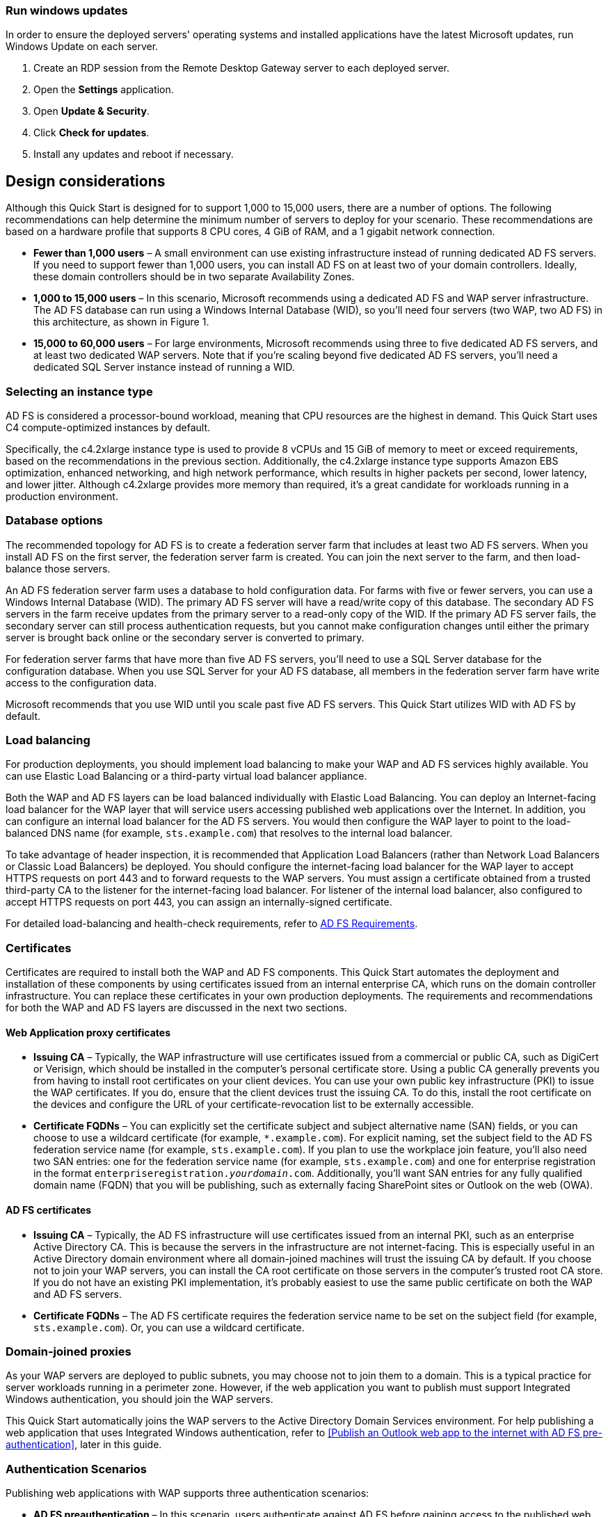 // Include any postdeployment steps here, such as steps necessary to test that the deployment was successful. If there are no postdeployment steps, leave this file empty.

// == Postdeployment steps

=== Run windows updates

In order to ensure the deployed servers' operating systems and installed applications have the latest Microsoft updates, run Windows Update on each server.

1. Create an RDP session from the Remote Desktop Gateway server to each deployed server.
2. Open the *Settings* application.
3. Open *Update & Security*.
4. Click *Check for updates*.
5. Install any updates and reboot if necessary.

[[design-considerations]]
== Design considerations

Although this Quick Start is designed for to support 1,000 to 15,000 users, there are a number of options. The following recommendations can help determine the minimum number of servers to deploy for your scenario. These recommendations are based on a hardware profile that supports 8 CPU cores, 4 GiB of RAM, and a 1 gigabit network connection.

* *Fewer than 1,000 users* – A small environment can use existing infrastructure instead of running dedicated AD FS servers. If you need to support fewer than 1,000 users, you can install AD FS on at least two of your domain controllers. Ideally, these domain controllers should be in two separate Availability Zones.
* *1,000 to 15,000 users* – In this scenario, Microsoft recommends using a dedicated AD FS and WAP server infrastructure. The AD FS database can run using a Windows Internal Database (WID), so you’ll need four servers (two WAP, two AD FS) in this architecture, as shown in Figure 1.
* *15,000 to 60,000 users* – For large environments, Microsoft recommends using three to five dedicated AD FS servers, and at least two dedicated WAP servers. Note that if you’re scaling beyond five dedicated AD FS servers, you’ll need a dedicated SQL Server instance instead of running a WID.

[[selecting-an-instance-type]]
=== Selecting an instance type

AD FS is considered a processor-bound workload, meaning that CPU resources are the highest in demand. This Quick Start uses C4 compute-optimized instances by default.

Specifically, the c4.2xlarge instance type is used to provide 8 vCPUs and 15 GiB of memory to meet or exceed requirements, based on the recommendations in the previous section. Additionally, the c4.2xlarge instance type supports Amazon EBS optimization, enhanced networking, and high network performance, which results in higher packets per second, lower latency, and lower jitter. Although c4.2xlarge provides more memory than required, it’s a great candidate for workloads running in a production environment.

[[database-options]]
=== Database options

The recommended topology for AD FS is to create a federation server farm that includes at least two AD FS servers. When you install AD FS on the first server, the federation server farm is created. You can join the next server to the farm, and then load-balance those servers.

An AD FS federation server farm uses a database to hold configuration data. For farms with five or fewer servers, you can use a Windows Internal Database (WID). The primary AD FS server will have a read/write copy of this database. The secondary AD FS servers in the farm receive updates from the primary server to a read-only copy of the WID. If the primary AD FS server fails, the secondary server can still process authentication requests, but you cannot make configuration changes until either the primary server is brought back online or the secondary server is converted to primary.

For federation server farms that have more than five AD FS servers, you’ll need to use a SQL Server database for the configuration database. When you use SQL Server for your AD FS database, all members in the federation server farm have write access to the configuration data.

Microsoft recommends that you use WID until you scale past five AD FS servers. This Quick Start utilizes WID with AD FS by default.

[[load-balancing]]
=== Load balancing

For production deployments, you should implement load balancing to make your WAP and AD FS services highly available. You can use Elastic Load Balancing or a third-party virtual load balancer appliance.

Both the WAP and AD FS layers can be load balanced individually with Elastic Load Balancing. You can deploy an Internet-facing load balancer for the WAP layer that will service users accessing published web applications over the Internet. In addition, you can configure an internal load balancer for the AD FS servers. You would then configure the WAP layer to point to the load-balanced DNS name (for example, `sts.example.com`) that resolves to the internal load balancer.

To take advantage of header inspection, it is recommended that Application Load Balancers (rather than Network Load Balancers or Classic Load Balancers) be deployed. You should configure the internet-facing load balancer for the WAP layer to accept HTTPS requests on port 443 and to forward requests to the WAP servers. You must assign a certificate obtained from a trusted third-party CA to the listener for the internet-facing load balancer. For listener of the internal load balancer, also configured to accept HTTPS requests on port 443, you can assign an internally-signed certificate.

For detailed load-balancing and health-check requirements, refer to https://docs.microsoft.com/en-us/windows-server/identity/ad-fs/overview/ad-fs-requirements[AD FS Requirements].

[[certificates]]
=== Certificates

Certificates are required to install both the WAP and AD FS components. This Quick Start automates the deployment and installation of these components by using certificates issued from an internal enterprise CA, which runs on the domain controller infrastructure. You can replace these certificates in your own production deployments. The requirements and recommendations for both the WAP and AD FS layers are discussed in the next two sections.

[[web-application-proxy-certificates]]
==== Web Application proxy certificates

* *Issuing CA* – Typically, the WAP infrastructure will use certificates issued from a commercial or public CA, such as DigiCert or Verisign, which should be installed in the computer’s personal certificate store. Using a public CA generally prevents you from having to install root certificates on your client devices. You can use your own public key infrastructure (PKI) to issue the WAP certificates. If you do, ensure that the client devices trust the issuing CA. To do this, install the root certificate on the devices and configure the URL of your certificate-revocation list to be externally accessible.
* *Certificate FQDNs* – You can explicitly set the certificate subject and subject alternative name (SAN) fields, or you can choose to use a wildcard certificate (for example, `*.example.com`). For explicit naming, set the subject field to the AD FS federation service name (for example, `sts.example.com`). If you plan to use the workplace join feature, you’ll also need two SAN entries: one for the federation service name (for example, `sts.example.com`) and one for enterprise registration in the format `enterpriseregistration._yourdomain_.com`. Additionally, you’ll want SAN entries for any fully qualified domain name (FQDN) that you will be publishing, such as externally facing SharePoint sites or Outlook on the web (OWA).

[[ad-fs-certificates]]
==== AD FS certificates

* *Issuing CA* – Typically, the AD FS infrastructure will use certificates issued from an internal PKI, such as an enterprise Active Directory CA. This is because the servers in the infrastructure are not internet-facing. This is especially useful in an Active Directory domain environment where all domain-joined machines will trust the issuing CA by default. If you choose not to join your WAP servers, you can install the CA root certificate on those servers in the computer’s trusted root CA store. If you do not have an existing PKI implementation, it’s probably easiest to use the same public certificate on both the WAP and AD FS servers.
* *Certificate FQDNs* – The AD FS certificate requires the federation service name to be set on the subject field (for example, `sts.example.com`). Or, you can use a wildcard certificate.

[[domain-joined-proxies]]
=== Domain-joined proxies

As your WAP servers are deployed to public subnets, you may choose not to join them to a domain. This is a typical practice for server workloads running in a perimeter zone. However, if the web application you want to publish must support Integrated Windows authentication, you should join the WAP servers.

This Quick Start automatically joins the WAP servers to the Active Directory Domain Services environment. For help publishing a web application that uses Integrated Windows authentication, refer to <<Publish an Outlook web app to the internet with AD FS pre-authentication>>, later in this guide.

[[authentication-scenarios]]
=== Authentication Scenarios

Publishing web applications with WAP supports three authentication scenarios:

* *AD FS preauthentication* – In this scenario, users authenticate against AD FS before gaining access to the published web application. This requires that you add an AD FS relying party trust to the federation service. For detailed coverage on AD FS preauthentication flow, see https://technet.microsoft.com/en-us/library/dn383640.aspx[Publish Applications using AD FS Preauthentication] in the Microsoft TechNet Library.
* *Client certificate preauthentication* – In this scenario, one or more external servers connect to an on-premises web application through the WAP infrastructure using a certificate for authentication. Despite the name, this scenario should not be used for client devices that connect to a published web application. For more information, see https://technet.microsoft.com/en-us/library/dn584096.aspx[Publish Applications using Client Certificate Preauthentication].
* *Pass-through preauthentication* – In this scenario, access to the web application is proxied directly to the backend server without preauthentication against AD FS. This is the option you would use to make AD FS externally accessible. Subsequently published applications that use AD FS preauthentication access AD FS via pass-through preauthentication.

For an example that covers both AD FS and pass-through preauthentication, refer to <<Publish an Outlook web app to the internet with AD FS pre-authentication>>, later in this guide.

== Security

When you build systems on the AWS infrastructure, security responsibilities are shared between you and AWS. This shared model can reduce your operational burden as AWS operates, manages, and controls the components from the host operating system and virtualization layer down to the physical security of the facilities in which the services operate. In turn, you assume responsibility and management of the guest operating system (including updates and security patches), other associated applications, as well as the configuration of the AWS-provided security group firewall. For more information about security on AWS, visit the http://aws.amazon.com/security/[AWS Security Center].

[[operating-system-security]]
=== Operating System Security

All the Windows Servers deployed by this Quick Start are domain-joined. You can authenticate to these instances by using the stackadmin@example.com domain administrator account. You can specify the password for this account as you launch the stack. You can retrieve the local administrator password for domain-joined instances by using the _KeyPairName_ parameter specified during the launch. Operating system patches are your responsibility and should be performed on a periodic basis.

[[security-groups]]
=== Security Groups

A _security group_ acts as a firewall that controls the traffic for one or more instances. When you launch an instance, you associate one or more security groups with the instance. You add rules to each security group that allow traffic to or from its associated instances. You can modify the rules for a security group at any time. The new rules are automatically applied to all instances that are associated with the security group.

The security groups created and assigned to the individual instances as part of this solution are restricted as much as possible while allowing access to the various functions needed by AD FS and WAP. After deployment, review security groups and further restrict access as needed.

== Publish Outlook on the web with AD FS preauthentication

Instead of using the nested AWS CloudFormation template to launch a new environment, you can use the https://fwd.aws/YAkEy[Web Application Proxy and AD FS template] included with this Quick Start to launch the components into an existing VPC.

*Important* The subtemplate for WAP and AD FS provided with this guide is built to work with existing VPCs that have two public and two private subnets, and an existing Active Directory Domain Services implementation. More specifically, it is designed to work with the existing Microsoft-based AWS Quick Starts, such as Exchange Server, SharePoint Server, and Lync Server.

In this appendix, we’ll show you how to launch the WAP and AD FS infrastructure on top of the Exchange Server Quick Start. Then we’ll walk through the steps to publish OWA to the internet using WAP and AD FS.

*Note* This walkthrough explains the process of publishing OWA using Integrated Windows authentication. You can follow the same general process for Exchange Server 2010, or other web applications you want to publish with Integrated Windows authentication. It is also possible to publish OWA with claims-based authentication using Exchange Server 2013 SP1 or newer, but that scenario is beyond the scope of this guide.

1.  Launch the https://fwd.aws/NvamP[Exchange Server Quick Start].

2.  Once the Exchange Server 2019 stack has been created successfully, launch the https://fwd.aws/5VrKP[Web Application Proxy and AD FS template]. As shown previously in this guide, specify the `KeyPairName` for your chosen AWS Region. Also specify the IDs for your existing VPC and for the public and private subnets.

3.  Initiate a Remote Desktop Protocol (RDP) connection to one of the RD Gateway instances. You can retrieve the Elastic IP for the RD Gateway servers in the Amazon EC2 console. From there, use RDP to connect to the EXCH1 server.

4.  On EXCH1, navigate to the Exchange Admin Center (https://exch1/ecp) in a web browser. Sign in by using the `stackadmin` user account and password you specified when building the stack.

[#Additional1]
.Logging into the Exchange Admin Center
[link=images/image6.png]
image::../images/image6.png[Additional1,image,width=532,height=299]

[start=5]
5.  In the left pane, choose *Servers*, *Virtual directories*.

[#Additional2]
.Viewing the virtual directories on EXCH1
[link=images/image7.png]
image::../images/image7.png[Additional2,image,width=546,height=308]

[start=6]
6.  Double-click *owa (Default Web Site)* on the EXCH1 server. Choose *Authentication*, *Integrated Windows authentication*, and then choose *Save*. You should also change the corresponding setting on the ECP virtual directory on EXCH1.

[#Additional3]
.Setting OWA authentication to Integrated Windows
[link=images/image8.png]
image::../images/image8.png[Additional3,image,width=480,height=302]

*Note* In a load-balanced production environment, you would modify this setting on each Exchange server that is running the Client Access role.

[start=7]
7.  Establish an RDP connection to the ADFS1 server. In *Control Panel*, choose *Administrative Tools*, and then launch the *ADFS Management* snap-in.

8.  Open the context (right-click) menu for *Trust Relationships*, and then choose *Add Non-Claims-Aware Relying Party Trust* to start the wizard.

[#Additional4]
.Adding a non-claims-aware relying party trust
[link=images/image9.png]
image::../images/image9.png[Additional4,image,width=446,height=241]

[start=9]
9.  On the welcome page of the wizard, choose *Start*, and type a display name such as *OWA*. Provide a unique identifier string for the non-claims-aware relying party trust. Use the default service name created by the Quick Start (e.g., http://sts.example.com/adfs/services/trust) for the URL.

10.  Indicate that you do not want to configure multi-factor authentication, and then choose *Next*.

11.  Go through the remaining screens without making changes. On the final screen, leave the *Open the Edit Issuance Authorization Rules* option selected, and then choose *Close*.

12.  On the *Edit Claim Rules* screen, choose *Add Rule*, *Permit Access to All Users*, and then choose *Finish*.

13.  Establish an RDP connection to the WAP1 server. In *Control Panel*, choose *Administrative Tools*, and then launch the *Remote Access Management* snap-in.

[#Additional5]
.Viewing the Remote Access Management console
[link=images/image10.png]
image::../images/image10.png[Additional5,image,width=603,height=145]

To publish OWA to the internet, you’ll need to create two rules. The first rule will be a pass-through authentication rule to the AD FS server. This will allow users to pre-authenticate before being connected to OWA.

[start=14]
14.  Under *Tasks*, choose *Publish*.

15.  On the Welcome screen, choose *Next*. On the *Preauthentication* tab, choose *Pass-through*.

[#Additional6]
.Selecting the pass-through pre-authentication method
[link=images/image11.png]
image::../images/image11.png[Additional6,image,width=486,height=183]

[start=16]
16.  Provide a name such as ADFS for the rule. Specify the external URL, the external certificate, and the back-end server URL as shown in Figure 11.

[#Additional7]
.Configuring the publishing rule
[link=images/image12.png]
image::../images/image12.png[Additional7,image,width=488,height=233]

*Note* If you’ve implemented internal load balancing for the AD FS tier, you can set the back-end server URL to a load-balanced endpoint instead of an individual server name.

[start=17]
17.  Choose *Publish,* and then *Close* to exit the wizard.

18.  Choose *Publish* again to create a new rule for OWA. This time, set the pre-authentication method to *Active Directory Federation Services (AD FS)*, and then choose *Next*.

[#Additional8]
.Selecting the AD FS pre-authentication method
[link=images/image13.png]
image::../images/image13.png[Additional8,image,width=488,height=233]

[start=19]
19.  For the relying party for the application, select the relying party trust you created on the AD FS server, and then choose *Next*.

[#Additional9]
.Selecting the relying party
[link=images/image14.png]
image::../images/image14.png[Additional9,image,width=488,height=233]

[start=20]
20.  Provide a name such as OWA for the rule. Specify the external URL, external certificate, back-end URL, and service principal name (SPN) for the back-end server, as shown in Figure 14.

[#Additional10]
.Configuring rule details
[link=images/image15.png]
image::../images/image15.png[Additional10,image,width=488,height=233]

*Note* If you’ve implemented internal load balancing for the Exchange client access tier, you can set the back-end server URL and SPN to a load-balanced endpoint instead of an individual server name.

[start=21]
21.  Choose *Publish* and close the wizard.

22.  Establish an RDP connection to DC1. In *Control Panel*, choose *Administrative Tools*, and then launch the *Active Directory Users and Computers* snap-in.

23.  Navigate to the *Computers* container, right-click the WAP1 computer, and then choose *Properties*. On the *Delegation* tab, choose *Trust this computer for delegation to specified services only*. Check the option to use any authentication protocol, and add the HTTP service type on the EXCH1 computer to the list, as shown in Figure 15. Choose *Apply*, and then choose *OK*.

[#Additional11]
.Configuring Kerberos constrained delegation
[link=images/image16.png]
image::../images/image16.png[Additional11,image,width=315,height=353]

Now you are ready to test accessing OWA from an external workstation or server over the internet.

[start=24]
24.  If you did not use your own domain name, you’ll need to edit the hosts file on your machine to allow your computer to resolve the endpoints at example.com: Add a mapping for *sts.example.com* and *mail.example.com* to your local hosts file, making sure that both hosts resolve to the public EIP of the WAP1 server.

25.  Open a web browser from your external workstation or server. Navigate to *mail.example.com*. You should be redirected to the federation service and prompted for authentication. Provide the stackadmin user name and password, and then choose *Sign in*.

[#Additional12]
.Pre-authenticating to AD FS
[link=images/image17.png]
image::../images/image17.png[Additional12,image,width=315,height=353]

If the authentication is successful, the connection should be proxied to the EXCH1 server through the Web Application Proxy, as shown in Figure 17.

[#Additional13]
.Connected to the published application
[link=images/image18.png]
image::../images/image18.png[Additional13,image,width=315,height=353]



== Additional resources

*AWS services*

* AWS CloudFormation +
https://aws.amazon.com/documentation/cloudformation/
* Amazon EBS

* User guide: https://docs.aws.amazon.com/AWSEC2/latest/UserGuide/AmazonEBS.html
* Volume types: https://docs.aws.amazon.com/AWSEC2/latest/UserGuide/EBSVolumeTypes.html
* Optimized instances: https://docs.aws.amazon.com/AWSEC2/latest/UserGuide/EBSOptimized.html

* Amazon EC2

* User guide for Microsoft Windows: https://docs.aws.amazon.com/AWSEC2/latest/WindowsGuide/

* Amazon VPC +
http://aws.amazon.com/documentation/vpc/

*Microsoft Web Application Proxy and AD FS*

* Planning for AD FS Server Capacity +
https://technet.microsoft.com/en-us/library/gg749899.aspx
* Planning to Publish Applications Using Web Application Proxy +
https://technet.microsoft.com/en-us/library/dn383650.aspx
* Configure the Web Application Proxy Infrastructure +
https://technet.microsoft.com/en-us/library/dn383644.aspx
* Install and Configure the Web Application Proxy Server +
https://technet.microsoft.com/en-us/library/dn383662.aspx
* Publish Applications using AD FS Preauthentication +
https://technet.microsoft.com/en-us/library/dn383640.aspx
* Publish Applications using Pass-through Preauthentication +
https://technet.microsoft.com/en-us/library/dn383639.aspx
* Enabling Federation to AWS using Windows Active Directory, ADFS, and SAML 2.0 +
https://blogs.aws.amazon.com/security/post/Tx71TWXXJ3UI14/Enabling-Federation-to-AWS-using-Windows-Active-Directory-ADFS-and-SAML-2-0

*Deploying Microsoft software on AWS*

* Microsoft on AWS +
https://aws.amazon.com/microsoft/
* Secure Microsoft applications on AWS +
https://d0.awsstatic.com/whitepapers/aws-microsoft-platform-security.pdf
* Microsoft Licensing Mobility +
https://aws.amazon.com/windows/mslicensemobility/
* MSDN on AWS +
https://aws.amazon.com/windows/msdn/
* AWS Windows and .NET Developer Center +
https://aws.amazon.com/net/

*Tools*

* Best Practices Analyzer for Web Application Proxy +
https://technet.microsoft.com/en-us/library/dn383651.aspx
* Load-balancing solutions in the AWS Marketplace +
https://aws.amazon.com/marketplace/

*Associated Quick Start reference deployments*

* Microsoft Active Directory on AWS +
https://docs.aws.amazon.com/quickstart/latest/active-directory-ds/
* Microsoft Remote Desktop Gateway on AWS +
https://docs.aws.amazon.com/quickstart/latest/rd-gateway/
* Additional reference deployments +
https://aws.amazon.com/quickstart/ [[_Appendix:_Publishing_Outlook]]
